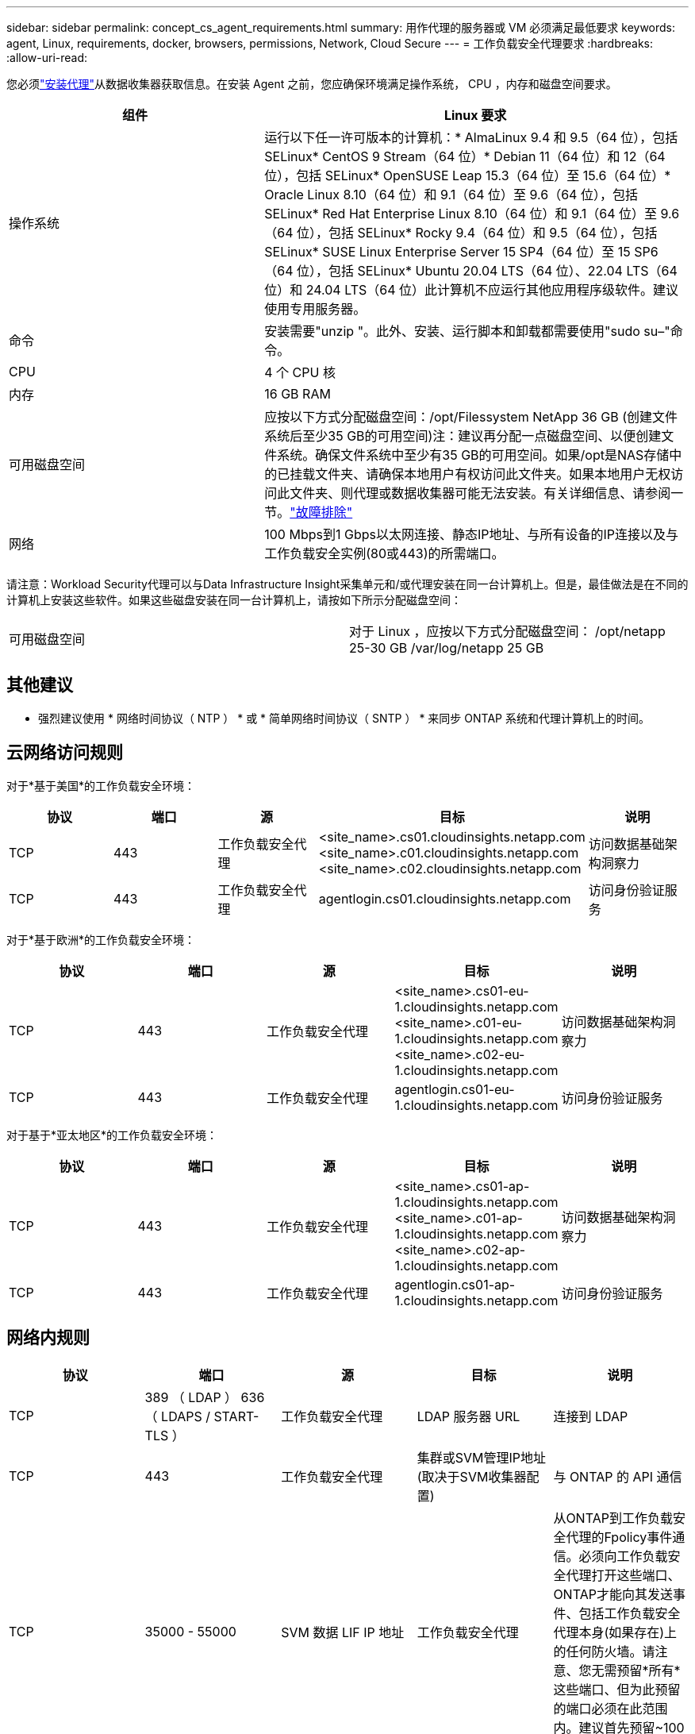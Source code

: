 ---
sidebar: sidebar 
permalink: concept_cs_agent_requirements.html 
summary: 用作代理的服务器或 VM 必须满足最低要求 
keywords: agent, Linux, requirements, docker, browsers, permissions, Network, Cloud Secure 
---
= 工作负载安全代理要求
:hardbreaks:
:allow-uri-read: 


[role="lead"]
您必须link:task_cs_add_agent.html["安装代理"]从数据收集器获取信息。在安装 Agent 之前，您应确保环境满足操作系统， CPU ，内存和磁盘空间要求。

[cols="36,60"]
|===
| 组件 | Linux 要求 


| 操作系统 | 运行以下任一许可版本的计算机：* AlmaLinux 9.4 和 9.5（64 位），包括 SELinux* CentOS 9 Stream（64 位）* Debian 11（64 位）和 12（64 位），包括 SELinux* OpenSUSE Leap 15.3（64 位）至 15.6（64 位）* Oracle Linux 8.10（64 位）和 9.1（64 位）至 9.6（64 位），包括 SELinux* Red Hat Enterprise Linux 8.10（64 位）和 9.1（64 位）至 9.6（64 位），包括 SELinux* Rocky 9.4（64 位）和 9.5（64 位），包括 SELinux* SUSE Linux Enterprise Server 15 SP4（64 位）至 15 SP6（64 位），包括 SELinux* Ubuntu 20.04 LTS（64 位）、22.04 LTS（64 位）和 24.04 LTS（64 位）此计算机不应运行其他应用程序级软件。建议使用专用服务器。 


| 命令 | 安装需要"unzip "。此外、安装、运行脚本和卸载都需要使用"sudo su–"命令。 


| CPU | 4 个 CPU 核 


| 内存 | 16 GB RAM 


| 可用磁盘空间 | 应按以下方式分配磁盘空间：/opt/Filessystem NetApp 36 GB (创建文件系统后至少35 GB的可用空间)注：建议再分配一点磁盘空间、以便创建文件系统。确保文件系统中至少有35 GB的可用空间。如果/opt是NAS存储中的已挂载文件夹、请确保本地用户有权访问此文件夹。如果本地用户无权访问此文件夹、则代理或数据收集器可能无法安装。有关详细信息、请参阅一节。link:task_cs_add_agent.html#troubleshooting-agent-errors["故障排除"] 


| 网络 | 100 Mbps到1 Gbps以太网连接、静态IP地址、与所有设备的IP连接以及与工作负载安全实例(80或443)的所需端口。 
|===
请注意：Workload Security代理可以与Data Infrastructure Insight采集单元和/或代理安装在同一台计算机上。但是，最佳做法是在不同的计算机上安装这些软件。如果这些磁盘安装在同一台计算机上，请按如下所示分配磁盘空间：

|===


| 可用磁盘空间 | 对于 Linux ，应按以下方式分配磁盘空间： /opt/netapp 25-30 GB /var/log/netapp 25 GB 
|===


== 其他建议

* 强烈建议使用 * 网络时间协议（ NTP ） * 或 * 简单网络时间协议（ SNTP ） * 来同步 ONTAP 系统和代理计算机上的时间。




== 云网络访问规则

对于*基于美国*的工作负载安全环境：

[cols="5*"]
|===
| 协议 | 端口 | 源 | 目标 | 说明 


| TCP | 443 | 工作负载安全代理 | <site_name>.cs01.cloudinsights.netapp.com <site_name>.c01.cloudinsights.netapp.com <site_name>.c02.cloudinsights.netapp.com | 访问数据基础架构洞察力 


| TCP | 443 | 工作负载安全代理 | agentlogin.cs01.cloudinsights.netapp.com | 访问身份验证服务 
|===
对于*基于欧洲*的工作负载安全环境：

[cols="5*"]
|===
| 协议 | 端口 | 源 | 目标 | 说明 


| TCP | 443 | 工作负载安全代理 | <site_name>.cs01-eu-1.cloudinsights.netapp.com <site_name>.c01-eu-1.cloudinsights.netapp.com <site_name>.c02-eu-1.cloudinsights.netapp.com | 访问数据基础架构洞察力 


| TCP | 443 | 工作负载安全代理 | agentlogin.cs01-eu-1.cloudinsights.netapp.com | 访问身份验证服务 
|===
对于基于*亚太地区*的工作负载安全环境：

[cols="5*"]
|===
| 协议 | 端口 | 源 | 目标 | 说明 


| TCP | 443 | 工作负载安全代理 | <site_name>.cs01-ap-1.cloudinsights.netapp.com <site_name>.c01-ap-1.cloudinsights.netapp.com <site_name>.c02-ap-1.cloudinsights.netapp.com | 访问数据基础架构洞察力 


| TCP | 443 | 工作负载安全代理 | agentlogin.cs01-ap-1.cloudinsights.netapp.com | 访问身份验证服务 
|===


== 网络内规则

[cols="5*"]
|===
| 协议 | 端口 | 源 | 目标 | 说明 


| TCP | 389 （ LDAP ） 636 （ LDAPS / START-TLS ） | 工作负载安全代理 | LDAP 服务器 URL | 连接到 LDAP 


| TCP | 443 | 工作负载安全代理 | 集群或SVM管理IP地址(取决于SVM收集器配置) | 与 ONTAP 的 API 通信 


| TCP | 35000 - 55000 | SVM 数据 LIF IP 地址 | 工作负载安全代理 | 从ONTAP到工作负载安全代理的Fpolicy事件通信。必须向工作负载安全代理打开这些端口、ONTAP才能向其发送事件、包括工作负载安全代理本身(如果存在)上的任何防火墙。请注意、您无需预留*所有*这些端口、但为此预留的端口必须在此范围内。建议首先预留~100个端口、必要时增加。 


| TCP | 35000-55000 | 集群管理IP | 工作负载安全代理 | 从 ONTAP 集群管理 IP 到工作负载安全代理的通信，用于处理 *EMS 事件*。必须向工作负载安全代理打开这些端口，以便 ONTAP 向其发送 *EMS 事件*，包括工作负载安全代理本身上的任何防火墙（如果存在）。请注意、您无需预留*所有*这些端口、但为此预留的端口必须在此范围内。建议首先预留~100个端口、必要时增加。 


| SSH | 22 | 工作负载安全代理 | 集群管理 | CIFS/SMB用户阻止所需。 
|===


== 系统规模估算

有关规模估算的信息、请参见link:concept_cs_event_rate_checker.html["事件速率检查器"]相关文档。
